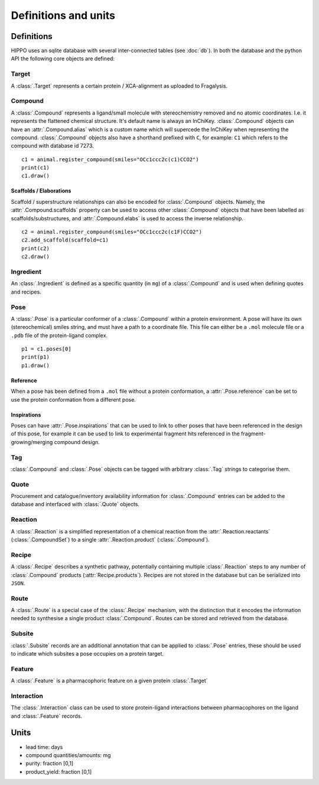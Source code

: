 
=====================
Definitions and units
=====================

Definitions
===========

HIPPO uses an sqlite database with several inter-connected tables (see :doc:`db`). In both the database and the python API the following core objects are defined:

Target
------

A :class:`.Target` represents a certain protein / XCA-alignment as uploaded to Fragalysis.

Compound
--------

A :class:`.Compound` represents a ligand/small molecule with stereochemistry removed and no atomic coordinates. I.e. it represents the flattened chemical structure. It's default name is always an InChiKey. :class:`.Compound` objects can have an :attr:`.Compound.alias` which is a custom name which will supercede the InChiKey when representing the compound. :class:`.Compound` objects also have a shorthand prefixed with ``C``, for example: ``C1`` which refers to the compound with database id 7273.

:: 

	c1 = animal.register_compound(smiles="OCc1ccc2c(c1)CCO2")
	print(c1)
	c1.draw()

.. image:: ../images/compound_output.png
  :width: 381
  :alt: compound_output

.. seealso::
	:doc:`compounds` API reference page

Scaffolds / Elaborations
~~~~~~~~~~~~~~~~~~~~~~~~

Scaffold / superstructure relationships can also be encoded for :class:`.Compound` objects. Namely, the :attr:`.Compound.scaffolds` property can be used to access other :class:`.Compound` objects that have been labelled as scaffolds/substructures, and :attr:`.Compound.elabs` is used to access the inverse relationship.

:: 

	c2 = animal.register_compound(smiles="OCc1ccc2c(c1F)CCO2")
	c2.add_scaffold(scaffold=c1)
	print(c2)
	c2.draw()

.. image:: ../images/compound_elab.png
  :width: 403
  :alt: compound_elab

Ingredient
----------

An :class:`.Ingredient` is defined as a specific quantity (in ``mg``) of a :class:`.Compound` and is used when defining quotes and recipes.

Pose
----

A :class:`.Pose` is a particular conformer of a :class:`.Compound` within a protein environment. A pose will have its own (stereochemical) smiles string, and must have a path to a coordinate file. This file can either be a ``.mol`` molecule file or a ``.pdb`` file of the protein-ligand complex.

:: 

	p1 = c1.poses[0]
	print(p1)
	p1.draw()

.. image:: ../images/pose_output.png
  :width: 364
  :alt: pose_output

.. seealso::
	:doc:`poses` API reference page

Reference
~~~~~~~~~

When a pose has been defined from a ``.mol`` file without a protein conformation, a :attr:`.Pose.reference` can be set to use the protein conformation from a different pose.

Inspirations
~~~~~~~~~~~~

Poses can have :attr:`.Pose.inspirations` that can be used to link to other poses that have been referenced in the design of this pose, for example it can be used to link to experimental fragment hits referenced in the fragment-growing/merging compound design.

Tag
---

:class:`.Compound` and :class:`.Pose` objects can be tagged with arbitrary :class:`.Tag` strings to categorise them.

Quote
-----

Procurement and catalogue/inventory availability information for :class:`.Compound` entries can be added to the database and interfaced with :class:`.Quote` objects.

.. seealso::
	:doc:`quoting` API reference page

Reaction
--------

A :class:`.Reaction` is a simplified representation of a chemical reaction from the :attr:`.Reaction.reactants` (:class:`.CompoundSet`) to a single :attr:`.Reaction.product` (:class:`.Compound`).

.. seealso::
	:doc:`reactions` API reference page

Recipe
------

A :class:`.Recipe` describes a synthetic pathway, potentially containing multiple :class:`.Reaction` steps to any number of :class:`.Compound` products (:attr:`Recipe.products`). Recipes are not stored in the database but can be serialized into ``JSON``.

.. seealso::
	:doc:`recipes` API reference page

Route
-----

A :class:`.Route` is a special case of the :class:`.Recipe` mechanism, with the distinction that it encodes the information needed to synthesise a single product :class:`.Compound`. Routes can be stored and retrieved from the database.

Subsite
-------

:class:`.Subsite` records are an additional annotation that can be applied to :class:`.Pose` entries, these should be used to indicate which subsites a pose occupies on a protein target.

Feature
-------

A :class:`.Feature` is a pharmacophoric feature on a given protein :class:`.Target`

.. seealso::
	:doc:`interactions` API reference page

Interaction
-----------

The :class:`.Interaction` class can be used to store protein-ligand interactions between pharmacophores on the ligand and :class:`.Feature` records.

.. seealso::
	:doc:`interactions` API reference page
	
Units
=====

- lead time: days
- compound quantities/amounts: mg
- purity: fraction [0,1]
- product_yield: fraction [0,1]
